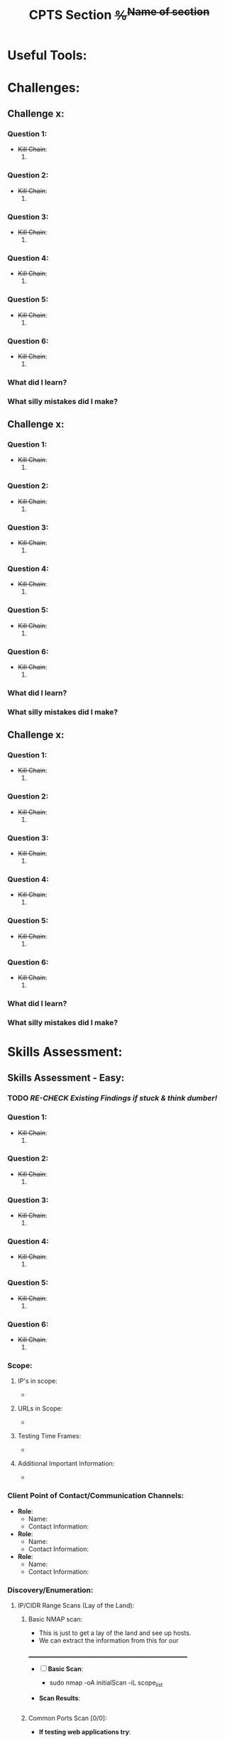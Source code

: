 #+title: CPTS Section +%^{Name of section}+



* Useful Tools:


* Challenges:

** Challenge x:

*** *Question 1*:
  - +Kill Chain+:
    1. 

*** *Question 2*:
  - +Kill Chain+:
    1. 

*** *Question 3*:
  - +Kill Chain+:
    1. 

*** *Question 4*:
  - +Kill Chain+:
    1. 

*** *Question 5*:
  - +Kill Chain+:
    1. 

*** *Question 6*:
  - +Kill Chain+:
    1. 

*** What did I learn? 

*** What silly mistakes did I make? 

** Challenge x:

*** *Question 1*:
  - +Kill Chain+:
    1. 

*** *Question 2*:
  - +Kill Chain+:
    1. 

*** *Question 3*:
  - +Kill Chain+:
    1. 

*** *Question 4*:
  - +Kill Chain+:
    1. 

*** *Question 5*:
  - +Kill Chain+:
    1. 

*** *Question 6*:
  - +Kill Chain+:
    1. 

*** What did I learn? 

*** What silly mistakes did I make? 

** Challenge x:

*** *Question 1*:
  - +Kill Chain+:
    1. 

*** *Question 2*:
  - +Kill Chain+:
    1. 

*** *Question 3*:
  - +Kill Chain+:
    1. 

*** *Question 4*:
  - +Kill Chain+:
    1. 

*** *Question 5*:
  - +Kill Chain+:
    1. 

*** *Question 6*:
  - +Kill Chain+:
    1. 

*** What did I learn? 

*** What silly mistakes did I make? 

* Skills Assessment:
** Skills Assessment - Easy:

*** TODO /RE-CHECK Existing Findings if stuck & think dumber!/

*** *Question 1*:
  - +Kill Chain+:
    1. 

*** *Question 2*:
  - +Kill Chain+:
    1. 

*** *Question 3*:
  - +Kill Chain+:
    1. 

*** *Question 4*:
  - +Kill Chain+:
    1. 

*** *Question 5*:
  - +Kill Chain+:
    1. 

*** *Question 6*:
  - +Kill Chain+:
    1. 
*** Scope: 
**** IP's in scope: 
- 
**** URLs in Scope: 
 -   
**** Testing Time Frames: 
 - 
**** Additional Important Information: 
 - 

*** Client Point of Contact/Communication Channels: 
- *Role*: 
  - Name: 
  - Contact Information:  

- *Role*: 
  - Name: 
  - Contact Information:  

- *Role*: 
  - Name:
  - Contact Information:  
*** Discovery/Enumeration:
**** IP/CIDR Range Scans (Lay of the Land): 
***** Basic NMAP scan:
- This is just to get a lay of the land and see up hosts. 
- We can extract the information from this for our 
__________________________________________________________
- [ ] *Basic Scan*:
  - sudo nmap -oA initialScan -iL scope_list

- *Scan Results*: 
    #+BEGIN_SRC bash
     
    #+END_SRC
***** Common Ports Scan [0/0]: 
- *If testing web applications try*:
  - [ ] Common Web App Scan:  
    - sudo nmap -p 80,443,8000,8080,8180,8888,10000 -oA webDiscovery -iL scopelist 
      #+begin_src bash

      #+end_src
  - [ ] Other targets try:
    - [ ] [[Indepth Scans:]]
  - *Scan Results*: 
    #+BEGIN_SRC bash
     
    #+END_SRC
***** Masscan/Nessus Scans [0/3]:
- Use in non-evassive tests as these are noisy:
- [ ] *Masscan*: 
  - 
- [ ] *Nessus*:  
  - 
***** Aquatone/Eyewitness Scans (Web): [0/2]
- Run these off the basis of the common ports scan (ingest):
  - When reviewing the results of the below run [[Indepth Scans:]]
________________________________________________________
- [ ] [[id:7655547e-716a-47a5-8aed-03d6b6452797][Eyewitness]] Scan: 
  - [ ] eyewitness --web -x <nmap>.xml -d <directoryNameForResults> 
  - /Remember to read the entire report!!!/ There are often very important discoveries burried deep in the report!
    - Just because it will show High Value Targets at the start doesn't mean these are our best route! 

      
- [ ] [[id:5953d611-4d68-4df5-82e9-20aa32df99f7][Aquatone]] Scan: 
  - [ ]  cat <nmap>.xml | ./aquatone -nmap

***** Indepth Scans: 
- Depending on size of scope run either: 
****** Top 10,000 ports:
    - [ ] *TCP*: 
      - sudo nmap --top-ports=10000 -sV -oA 10kPortsTCP -iL scopeList 
      #+BEGIN_SRC shell
      #+END_SRC
    - [ ] *UDP*: 
      - sudo nmap --top-ports=10000 -sU -sV -oA 10kPortsUDP -iL scopeList 
      #+BEGIN_SRC shell
      #+END_SRC
****** Full TCP port scan: 
    - [ ] *Full TCP* 
      - sudo nmap -p- -sV -A -oA FullTCP -iL scopeList
        #+BEGIN_SRC shell
        #+END_SRC

**** Application Discovery:
***** Interesting Hosts: 
+ *IP/URL/Hostname*:
  - Service/App Running:  
    - Version:  
+ *IP/URL/Hostname*: 
  - Service/App Running:  
    - Version:  
+ *IP/URL/Hostname*: 
  - Service/App Running:  
    - Version:  
+ *IP/URL/Hostname*: 
  - Service/App Running:  
    - Version:  

****** Interesting Hosts Scans:  
  + *IP/URL/Hostname* = 
    + [ ] *TCP*:
      - sudo nmap -open -p-
      #+BEGIN_SRC shell
      #+END_SRC
    + [ ] *UDP*: Takes A LONG TIME!
      - sudo nmap -open -p- -sU 
      #+BEGIN_SRC shell
      #+END_SRC
  + *IP/URL/Hostname* = 
    + [ ] *TCP*:
      - sudo nmap -open -p-
      #+BEGIN_SRC shell
      #+END_SRC
    + [ ] *UDP*: Takes A LONG TIME!
      - sudo nmap -open -p- -sU 
      #+BEGIN_SRC shell
      #+END_SRC
  + *IP/URL/Hostname* = 
    + [ ] *TCP*:
      - sudo nmap -open -p-
      #+BEGIN_SRC shell
      #+END_SRC
    + [ ] *UDP*: Takes A LONG TIME!
      - sudo nmap -open -p- -sU 
      #+BEGIN_SRC shell
      #+END_SRC
  + *IP/URL/Hostname* = 
    + [ ] *TCP*:
      - sudo nmap -open -p-
      #+BEGIN_SRC shell
      #+END_SRC
    + [ ] *UDP*: Takes A LONG TIME!
      - sudo nmap -open -p- -sU 
      #+BEGIN_SRC shell
      #+END_SRC

*** +Available Networks+: 
  + *Hosts*:
  - _Host 1_:  
    - Hostname:
    - IP:
    - NIC 1:
    - NIC 2:
    - Netstat -r output:
    - Reachable hosts: 

  - _Host 2_: 
    - Hostname:
    - IP:
    - NIC 1:
    - NIC 2:   
    - Netstat -r output:
    - Reachable hosts: 

  - _Host 3_: 
    - Hostname:
    - IP:
    - NIC 1:
    - NIC 2:   
    - Netstat -r output:
    - Reachable hosts: 

  - *Ping Sweep Results*:
    - [[id:0c67fab1-55d7-48e3-9baf-321bbfbc9c15][ping sweep & port scanning]]
    + /NOTE/: It is possible that a ping sweep may not result in successful replies on the first attempt, 
     especially when communicating across networks. This can be caused by the time it takes for a host to build it's arp cache. 
     In these cases, it is good to attempt our ping sweep at least twice to ensure the arp cache gets built. 

  + Topology Diagram:   
#+begin_src shell
            +-------------------------------------------------------+
            |                   Network Topology                    |
            +-------------------------------------------------------+

 +----------------+       +----------------+       +----------------+
 |   AttackHost   |       |   PivotHost    |       |  TargetHost    |
 |----------------|       |----------------|       |----------------|
 | NIC1: [______] |-------| NIC1: [______] |-------| NIC1: [______] |
 | NIC2: [______] |       | NIC2: [______] |       | NIC2: [______] |
 | Machine: [___] |       | Machine: [___] |       | Machine: [___] |
 +----------------+       +----------------+       +----------------+

Notes:
1. "-------" represents a direct connection.
2. "[______]" placeholders are for you to enter IP ranges.
3. "Machine: [___]" placeholders are for you to enter actual machine names.
#+end_src

*** /KILL-CHAIN/:
**** +1.+ Enumeration:
1. 
**** +2.+ Foothold:
1. 
**** +3.+ Privesc:
1. 
**** +4.+ Ownership:
1. 
**** +5.+ Persistence:

*** =LOOT=:
 Place any files, lists etc in here that could be of use.  
*** +CREDS+:
**** User Credentials:

1. *User: <UserName> Cred*:
   + ~Username~:
   + +Password+:
   + +Hash+:
   + _Can be used on services_:
     1. 
   + _Discovered By_:

2. *User: <UserName> Cred*:
   + ~Username~:
   + +Password+:
   + +Hash+:
   + _Can be used on services_:
     1. 
   + _Discovered By_:

3. *Cred: <UserName> Cred*::
   + ~Username~:
   + +Password+:
   + +Hash+:
   + _Can be used on services_:
     1. 
   + _Discovered By_:

**** Service Credentials:

1. *Service A*:
   + ~Username~:
   + +Password+:
   + +Hash+:
   + _Discovered By_:

2. *Service B*:
   + ~Username~:
   + +Password+:
   + +Hash+:
   + _Discovered By_:

3. *Service C*:
   + ~Username~:
   + +Password+:
   + +Hash+:
   + _Discovered By_:

**** SSH Keys: 
**** Hashes: 
***** *AsRep*
***** *Kerb*



*** Notes: 
**** NOTE  

*** TODOLIST: [0/5]
**** TODO .
**** TODO .
**** TODO .
**** TODO .
*** TODO /RE-CHECK Existing Findings if stuck & think dumber!/
*** What do we know?
+Do you need to enumerate more?+
  1. 
  2. 
*** What did I learn? 
  1.
  2. 
  3.  
*** What silly mistakes did I make? 
  1. 
  2. 

** Skills Assessment - Medium:

*** TODO /RE-CHECK Existing Findings if stuck & think dumber!/

*** *Question 1*:
  - +Kill Chain+:
    1. 

*** *Question 2*:
  - +Kill Chain+:
    1. 

*** *Question 3*:
  - +Kill Chain+:
    1. 

*** *Question 4*:
  - +Kill Chain+:
    1. 

*** *Question 5*:
  - +Kill Chain+:
    1. 

*** *Question 6*:
  - +Kill Chain+:
    1. 
*** Scope: 
**** IP's in scope: 
- 
**** URLs in Scope: 
 -   
**** Testing Time Frames: 
 - 
**** Additional Important Information: 
 - 

*** Client Point of Contact/Communication Channels: 
- *Role*: 
  - Name: 
  - Contact Information:  

- *Role*: 
  - Name: 
  - Contact Information:  

- *Role*: 
  - Name:
  - Contact Information:  
*** Discovery/Enumeration:
**** IP/CIDR Range Scans (Lay of the Land): 
***** Basic NMAP scan:
- This is just to get a lay of the land and see up hosts. 
- We can extract the information from this for our 
__________________________________________________________
- [ ] *Basic Scan*:
  - sudo nmap -oA initialScan -iL scope_list

- *Scan Results*: 
    #+BEGIN_SRC bash
     
    #+END_SRC
***** Common Ports Scan [0/0]: 
- *If testing web applications try*:
  - [ ] Common Web App Scan:  
    - sudo nmap -p 80,443,8000,8080,8180,8888,10000 -oA webDiscovery -iL scopelist 
      #+begin_src bash

      #+end_src
  - [ ] Other targets try:
    - [ ] [[Indepth Scans:]]
  - *Scan Results*: 
    #+BEGIN_SRC bash
     
    #+END_SRC
***** Masscan/Nessus Scans [0/3]:
- Use in non-evassive tests as these are noisy:
- [ ] *Masscan*: 
  - 
- [ ] *Nessus*:  
  - 
***** Aquatone/Eyewitness Scans (Web): [0/2]
- Run these off the basis of the common ports scan (ingest):
  - When reviewing the results of the below run [[Indepth Scans:]]
________________________________________________________
- [ ] [[id:7655547e-716a-47a5-8aed-03d6b6452797][Eyewitness]] Scan: 
  - [ ] eyewitness --web -x <nmap>.xml -d <directoryNameForResults> 
  - /Remember to read the entire report!!!/ There are often very important discoveries burried deep in the report!
    - Just because it will show High Value Targets at the start doesn't mean these are our best route! 

      
- [ ] [[id:5953d611-4d68-4df5-82e9-20aa32df99f7][Aquatone]] Scan: 
  - [ ]  cat <nmap>.xml | ./aquatone -nmap

***** Indepth Scans: 
- Depending on size of scope run either: 
****** Top 10,000 ports:
    - [ ] *TCP*: 
      - sudo nmap --top-ports=10000 -sV -oA 10kPortsTCP -iL scopeList 
      #+BEGIN_SRC shell
      #+END_SRC
    - [ ] *UDP*: 
      - sudo nmap --top-ports=10000 -sU -sV -oA 10kPortsUDP -iL scopeList 
      #+BEGIN_SRC shell
      #+END_SRC
****** Full TCP port scan: 
    - [ ] *Full TCP* 
      - sudo nmap -p- -sV -A -oA FullTCP -iL scopeList
        #+BEGIN_SRC shell
        #+END_SRC

**** Application Discovery:
***** Interesting Hosts: 
+ *IP/URL/Hostname*:
  - Service/App Running:  
    - Version:  
+ *IP/URL/Hostname*: 
  - Service/App Running:  
    - Version:  
+ *IP/URL/Hostname*: 
  - Service/App Running:  
    - Version:  
+ *IP/URL/Hostname*: 
  - Service/App Running:  
    - Version:  

****** Interesting Hosts Scans:  
  + *IP/URL/Hostname* = 
    + [ ] *TCP*:
      - sudo nmap -open -p-
      #+BEGIN_SRC shell
      #+END_SRC
    + [ ] *UDP*: Takes A LONG TIME!
      - sudo nmap -open -p- -sU 
      #+BEGIN_SRC shell
      #+END_SRC
  + *IP/URL/Hostname* = 
    + [ ] *TCP*:
      - sudo nmap -open -p-
      #+BEGIN_SRC shell
      #+END_SRC
    + [ ] *UDP*: Takes A LONG TIME!
      - sudo nmap -open -p- -sU 
      #+BEGIN_SRC shell
      #+END_SRC
  + *IP/URL/Hostname* = 
    + [ ] *TCP*:
      - sudo nmap -open -p-
      #+BEGIN_SRC shell
      #+END_SRC
    + [ ] *UDP*: Takes A LONG TIME!
      - sudo nmap -open -p- -sU 
      #+BEGIN_SRC shell
      #+END_SRC
  + *IP/URL/Hostname* = 
    + [ ] *TCP*:
      - sudo nmap -open -p-
      #+BEGIN_SRC shell
      #+END_SRC
    + [ ] *UDP*: Takes A LONG TIME!
      - sudo nmap -open -p- -sU 
      #+BEGIN_SRC shell
      #+END_SRC

*** +Available Networks+: 
  + *Hosts*:
  - _Host 1_:  
    - Hostname:
    - IP:
    - NIC 1:
    - NIC 2:
    - Netstat -r output:
    - Reachable hosts: 

  - _Host 2_: 
    - Hostname:
    - IP:
    - NIC 1:
    - NIC 2:   
    - Netstat -r output:
    - Reachable hosts: 

  - _Host 3_: 
    - Hostname:
    - IP:
    - NIC 1:
    - NIC 2:   
    - Netstat -r output:
    - Reachable hosts: 

  - *Ping Sweep Results*:
    - [[id:0c67fab1-55d7-48e3-9baf-321bbfbc9c15][ping sweep & port scanning]]
    + /NOTE/: It is possible that a ping sweep may not result in successful replies on the first attempt, 
     especially when communicating across networks. This can be caused by the time it takes for a host to build it's arp cache. 
     In these cases, it is good to attempt our ping sweep at least twice to ensure the arp cache gets built. 

  + Topology Diagram:   
#+begin_src shell
            +-------------------------------------------------------+
            |                   Network Topology                    |
            +-------------------------------------------------------+

 +----------------+       +----------------+       +----------------+
 |   AttackHost   |       |   PivotHost    |       |  TargetHost    |
 |----------------|       |----------------|       |----------------|
 | NIC1: [______] |-------| NIC1: [______] |-------| NIC1: [______] |
 | NIC2: [______] |       | NIC2: [______] |       | NIC2: [______] |
 | Machine: [___] |       | Machine: [___] |       | Machine: [___] |
 +----------------+       +----------------+       +----------------+

Notes:
1. "-------" represents a direct connection.
2. "[______]" placeholders are for you to enter IP ranges.
3. "Machine: [___]" placeholders are for you to enter actual machine names.
#+end_src

*** /KILL-CHAIN/:
**** +1.+ Enumeration:
1. 
**** +2.+ Foothold:
1. 
**** +3.+ Privesc:
1. 
**** +4.+ Ownership:
1. 
**** +5.+ Persistence:

*** =LOOT=:
 Place any files, lists etc in here that could be of use.  
*** +CREDS+:
**** User Credentials:

1. *User: <UserName> Cred*:
   + ~Username~:
   + +Password+:
   + +Hash+:
   + _Can be used on services_:
     1. 
   + _Discovered By_:

2. *User: <UserName> Cred*:
   + ~Username~:
   + +Password+:
   + +Hash+:
   + _Can be used on services_:
     1. 
   + _Discovered By_:

3. *Cred: <UserName> Cred*::
   + ~Username~:
   + +Password+:
   + +Hash+:
   + _Can be used on services_:
     1. 
   + _Discovered By_:

**** Service Credentials:

1. *Service A*:
   + ~Username~:
   + +Password+:
   + +Hash+:
   + _Discovered By_:

2. *Service B*:
   + ~Username~:
   + +Password+:
   + +Hash+:
   + _Discovered By_:

3. *Service C*:
   + ~Username~:
   + +Password+:
   + +Hash+:
   + _Discovered By_:

**** SSH Keys: 
**** Hashes: 
***** *AsRep*
***** *Kerb*



*** Notes: 
**** NOTE  

*** TODOLIST: [0/5]
**** TODO .
**** TODO .
**** TODO .
**** TODO .
*** TODO /RE-CHECK Existing Findings if stuck & think dumber!/
*** What do we know?
+Do you need to enumerate more?+
  1. 
  2. 
*** What did I learn? 
  1.
  2. 
  3.  
*** What silly mistakes did I make? 
  1. 
  2. 
** Skills Assessment - Hard:

*** TODO /RE-CHECK Existing Findings if stuck & think dumber!/

*** *Question 1*:
  - +Kill Chain+:
    1. 

*** *Question 2*:
  - +Kill Chain+:
    1. 

*** *Question 3*:
  - +Kill Chain+:
    1. 

*** *Question 4*:
  - +Kill Chain+:
    1. 

*** *Question 5*:
  - +Kill Chain+:
    1. 

*** *Question 6*:
  - +Kill Chain+:
    1. 
*** Scope: 
**** IP's in scope: 
- 
**** URLs in Scope: 
 -   
**** Testing Time Frames: 
 - 
**** Additional Important Information: 
 - 

*** Client Point of Contact/Communication Channels: 
- *Role*: 
  - Name: 
  - Contact Information:  

- *Role*: 
  - Name: 
  - Contact Information:  

- *Role*: 
  - Name:
  - Contact Information:  
*** Discovery/Enumeration:
**** IP/CIDR Range Scans (Lay of the Land): 
***** Basic NMAP scan:
- This is just to get a lay of the land and see up hosts. 
- We can extract the information from this for our 
__________________________________________________________
- [ ] *Basic Scan*:
  - sudo nmap -oA initialScan -iL scope_list

- *Scan Results*: 
    #+BEGIN_SRC bash
     
    #+END_SRC
***** Common Ports Scan [0/0]: 
- *If testing web applications try*:
  - [ ] Common Web App Scan:  
    - sudo nmap -p 80,443,8000,8080,8180,8888,10000 -oA webDiscovery -iL scopelist 
      #+begin_src bash

      #+end_src
  - [ ] Other targets try:
    - [ ] [[Indepth Scans:]]
  - *Scan Results*: 
    #+BEGIN_SRC bash
     
    #+END_SRC
***** Masscan/Nessus Scans [0/3]:
- Use in non-evassive tests as these are noisy:
- [ ] *Masscan*: 
  - 
- [ ] *Nessus*:  
  - 
***** Aquatone/Eyewitness Scans (Web): [0/2]
- Run these off the basis of the common ports scan (ingest):
  - When reviewing the results of the below run [[Indepth Scans:]]
________________________________________________________
- [ ] [[id:7655547e-716a-47a5-8aed-03d6b6452797][Eyewitness]] Scan: 
  - [ ] eyewitness --web -x <nmap>.xml -d <directoryNameForResults> 
  - /Remember to read the entire report!!!/ There are often very important discoveries burried deep in the report!
    - Just because it will show High Value Targets at the start doesn't mean these are our best route! 

      
- [ ] [[id:5953d611-4d68-4df5-82e9-20aa32df99f7][Aquatone]] Scan: 
  - [ ]  cat <nmap>.xml | ./aquatone -nmap

***** Indepth Scans: 
- Depending on size of scope run either: 
****** Top 10,000 ports:
    - [ ] *TCP*: 
      - sudo nmap --top-ports=10000 -sV -oA 10kPortsTCP -iL scopeList 
      #+BEGIN_SRC shell
      #+END_SRC
    - [ ] *UDP*: 
      - sudo nmap --top-ports=10000 -sU -sV -oA 10kPortsUDP -iL scopeList 
      #+BEGIN_SRC shell
      #+END_SRC
****** Full TCP port scan: 
    - [ ] *Full TCP* 
      - sudo nmap -p- -sV -A -oA FullTCP -iL scopeList
        #+BEGIN_SRC shell
        #+END_SRC

**** Application Discovery:
***** Interesting Hosts: 
+ *IP/URL/Hostname*:
  - Service/App Running:  
    - Version:  
+ *IP/URL/Hostname*: 
  - Service/App Running:  
    - Version:  
+ *IP/URL/Hostname*: 
  - Service/App Running:  
    - Version:  
+ *IP/URL/Hostname*: 
  - Service/App Running:  
    - Version:  

****** Interesting Hosts Scans:  
  + *IP/URL/Hostname* = 
    + [ ] *TCP*:
      - sudo nmap -open -p-
      #+BEGIN_SRC shell
      #+END_SRC
    + [ ] *UDP*: Takes A LONG TIME!
      - sudo nmap -open -p- -sU 
      #+BEGIN_SRC shell
      #+END_SRC
  + *IP/URL/Hostname* = 
    + [ ] *TCP*:
      - sudo nmap -open -p-
      #+BEGIN_SRC shell
      #+END_SRC
    + [ ] *UDP*: Takes A LONG TIME!
      - sudo nmap -open -p- -sU 
      #+BEGIN_SRC shell
      #+END_SRC
  + *IP/URL/Hostname* = 
    + [ ] *TCP*:
      - sudo nmap -open -p-
      #+BEGIN_SRC shell
      #+END_SRC
    + [ ] *UDP*: Takes A LONG TIME!
      - sudo nmap -open -p- -sU 
      #+BEGIN_SRC shell
      #+END_SRC
  + *IP/URL/Hostname* = 
    + [ ] *TCP*:
      - sudo nmap -open -p-
      #+BEGIN_SRC shell
      #+END_SRC
    + [ ] *UDP*: Takes A LONG TIME!
      - sudo nmap -open -p- -sU 
      #+BEGIN_SRC shell
      #+END_SRC

*** +Available Networks+: 
  + *Hosts*:
  - _Host 1_:  
    - Hostname:
    - IP:
    - NIC 1:
    - NIC 2:
    - Netstat -r output:
    - Reachable hosts: 

  - _Host 2_: 
    - Hostname:
    - IP:
    - NIC 1:
    - NIC 2:   
    - Netstat -r output:
    - Reachable hosts: 

  - _Host 3_: 
    - Hostname:
    - IP:
    - NIC 1:
    - NIC 2:   
    - Netstat -r output:
    - Reachable hosts: 

  - *Ping Sweep Results*:
    - [[id:0c67fab1-55d7-48e3-9baf-321bbfbc9c15][ping sweep & port scanning]]
    + /NOTE/: It is possible that a ping sweep may not result in successful replies on the first attempt, 
     especially when communicating across networks. This can be caused by the time it takes for a host to build it's arp cache. 
     In these cases, it is good to attempt our ping sweep at least twice to ensure the arp cache gets built. 

  + Topology Diagram:   
#+begin_src shell
            +-------------------------------------------------------+
            |                   Network Topology                    |
            +-------------------------------------------------------+

 +----------------+       +----------------+       +----------------+
 |   AttackHost   |       |   PivotHost    |       |  TargetHost    |
 |----------------|       |----------------|       |----------------|
 | NIC1: [______] |-------| NIC1: [______] |-------| NIC1: [______] |
 | NIC2: [______] |       | NIC2: [______] |       | NIC2: [______] |
 | Machine: [___] |       | Machine: [___] |       | Machine: [___] |
 +----------------+       +----------------+       +----------------+

Notes:
1. "-------" represents a direct connection.
2. "[______]" placeholders are for you to enter IP ranges.
3. "Machine: [___]" placeholders are for you to enter actual machine names.
#+end_src

*** /KILL-CHAIN/:
**** +1.+ Enumeration:
1. 
**** +2.+ Foothold:
1. 
**** +3.+ Privesc:
1. 
**** +4.+ Ownership:
1. 
**** +5.+ Persistence:

*** =LOOT=:
 Place any files, lists etc in here that could be of use.  
*** +CREDS+:
**** User Credentials:

1. *User: <UserName> Cred*:
   + ~Username~:
   + +Password+:
   + +Hash+:
   + _Can be used on services_:
     1. 
   + _Discovered By_:

2. *User: <UserName> Cred*:
   + ~Username~:
   + +Password+:
   + +Hash+:
   + _Can be used on services_:
     1. 
   + _Discovered By_:

3. *Cred: <UserName> Cred*::
   + ~Username~:
   + +Password+:
   + +Hash+:
   + _Can be used on services_:
     1. 
   + _Discovered By_:

**** Service Credentials:

1. *Service A*:
   + ~Username~:
   + +Password+:
   + +Hash+:
   + _Discovered By_:

2. *Service B*:
   + ~Username~:
   + +Password+:
   + +Hash+:
   + _Discovered By_:

3. *Service C*:
   + ~Username~:
   + +Password+:
   + +Hash+:
   + _Discovered By_:

**** SSH Keys: 
**** Hashes: 
***** *AsRep*
***** *Kerb*



*** Notes: 
**** NOTE  

*** TODOLIST: [0/5]
**** TODO .
**** TODO .
**** TODO .
**** TODO .
*** TODO /RE-CHECK Existing Findings if stuck & think dumber!/
*** What do we know?
+Do you need to enumerate more?+
  1. 
  2. 
*** What did I learn? 
  1.
  2. 
  3.  
*** What silly mistakes did I make? 
  1. 
  2. 
